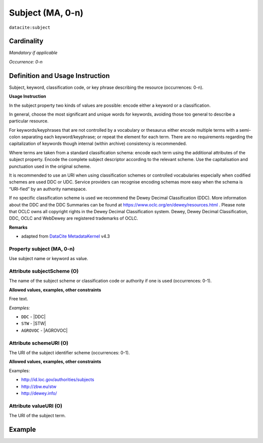 .. _dci:subject:

Subject (MA, 0-n)
============

``datacite:subject``

Cardinality
~~~~~~~~~~~

*Mandatory if applicable*

*Occurrence: 0-n*

Definition and Usage Instruction
~~~~~~~~~~~~~~~~~~~~~~~~~~~~~~~~

Subject, keyword, classification code, or key phrase describing the resource (occurrences: 0-n).


**Usage Instruction**

In the subject property two kinds of values are possible: encode either a keyword or a classification. 

In general, choose the most significant and unique words for keywords, avoiding those too general to describe a particular resource. 

For keywords/keyphrases that are not controlled by a vocabulary or thesaurus either encode multiple terms with a semi-colon separating each keyword/keyphrase;
or repeat the element for each term. There are no requirements regarding the capitalization of keywords though internal (within archive) consistency is recommended.

Where terms are taken from a standard classification schema: encode each term using the additional attributes of the subject property. Encode the complete subject descriptor according to the relevant scheme. Use the capitalisation and punctuation used in the original scheme.

It is recommended to use an URI when using classification schemes or controlled vocabularies especially when codified schemes are used DDC or UDC. Service providers can recognise encoding schemas more easy when the schema is “URI-fied” by an authority namespace. 

If no specific classification scheme is used we recommend the Dewey Decimal Classification (DDC). 
More information about the DDC and the DDC Summaries can be found at https://www.oclc.org/en/dewey/resources.html . Please note that OCLC owns all copyright rights in the Dewey Decimal Classification system. Dewey, Dewey Decimal Classification, DDC, OCLC and WebDewey are registered trademarks of OCLC.

**Remarks**

* adapted from `DataCite MetadataKernel`_ v4.3

Property subject (MA, 0-n)
--------------------------

Use subject name or keyword as value.

.. _dci:subject_subjectScheme:

Attribute subjectScheme (O)
---------------------------
The name of the subject scheme or classification code or authority if one is used (occurrences: 0-1).

**Allowed values, examples, other constraints**

Free text.

*Examples:*

* ``DDC`` - |DDC|
* ``STW`` - |STW|
* ``AGROVOC`` - |AGROVOC|

.. _dci:subject_schemeUri:

Attribute schemeURI (O)
-----------------------
The URI of the subject identifier scheme (occurrences: 0-1).

**Allowed values, examples, other constraints**

Examples:

* http://id.loc.gov/authorities/subjects
* http://zbw.eu/stw
* http://dewey.info/

Attribute valueURI (O)
----------------------
The URI of the subject term.

Example
~~~~~~~
.. code-block:: xml
   :linenos:

   <datacite:subjects>
    <datacite:subject>Earth sciences and geology</datacite:subject>
    <datacite:subject subjectScheme="DDC" schemeURI="http://dewey.info/" valueURI="">
    551 Geology, hydrology, meteorology
    </datacite:subject>
   </datacite:subjects>

.. _DataCite MetadataKernel: http://schema.datacite.org/meta/kernel-4.3/
